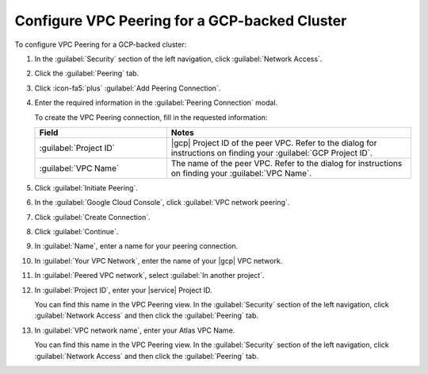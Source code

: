 Configure VPC Peering for a GCP-backed Cluster
``````````````````````````````````````````````

To configure VPC Peering for a GCP-backed cluster:

1. In the :guilabel:`Security` section of the left navigation, click
   :guilabel:`Network Access`.

#. Click the :guilabel:`Peering` tab.

#. Click :icon-fa5:`plus` :guilabel:`Add Peering Connection`.

#. Enter the required information in the :guilabel:`Peering Connection` modal.

   To create the VPC Peering connection, fill in the requested
   information:
     
   .. list-table::
      :header-rows: 1
      :widths: 35 65
     
      * - Field
        - Notes

      * - :guilabel:`Project ID`

        - |gcp| Project ID of the peer VPC. Refer to the
          dialog for instructions on finding your :guilabel:`GCP
          Project ID`.

      * - :guilabel:`VPC Name`

        - The name of the peer VPC. Refer to the dialog
          for instructions on finding your :guilabel:`VPC Name`.

#. Click :guilabel:`Initiate Peering`.

#. In the :guilabel:`Google Cloud Console`, click :guilabel:`VPC network peering`.

#. Click :guilabel:`Create Connection`.

#. Click :guilabel:`Continue`.

#. In :guilabel:`Name`, enter a name for your peering connection.

#. In :guilabel:`Your VPC Network`, enter the name of your
   |gcp| VPC network.

#. In :guilabel:`Peered VPC network`, select :guilabel:`In another project`.

#. In :guilabel:`Project ID`, enter your |service| Project ID.

   You can find this name in the VPC Peering view. In the :guilabel:`Security` section of the left navigation, click
   :guilabel:`Network Access` and then click the :guilabel:`Peering`
   tab.

#. In :guilabel:`VPC network name`, enter your Atlas VPC Name.

   You can find this name in the VPC Peering view. In the :guilabel:`Security` section of the left navigation, click
   :guilabel:`Network Access` and then click the :guilabel:`Peering`
   tab.
